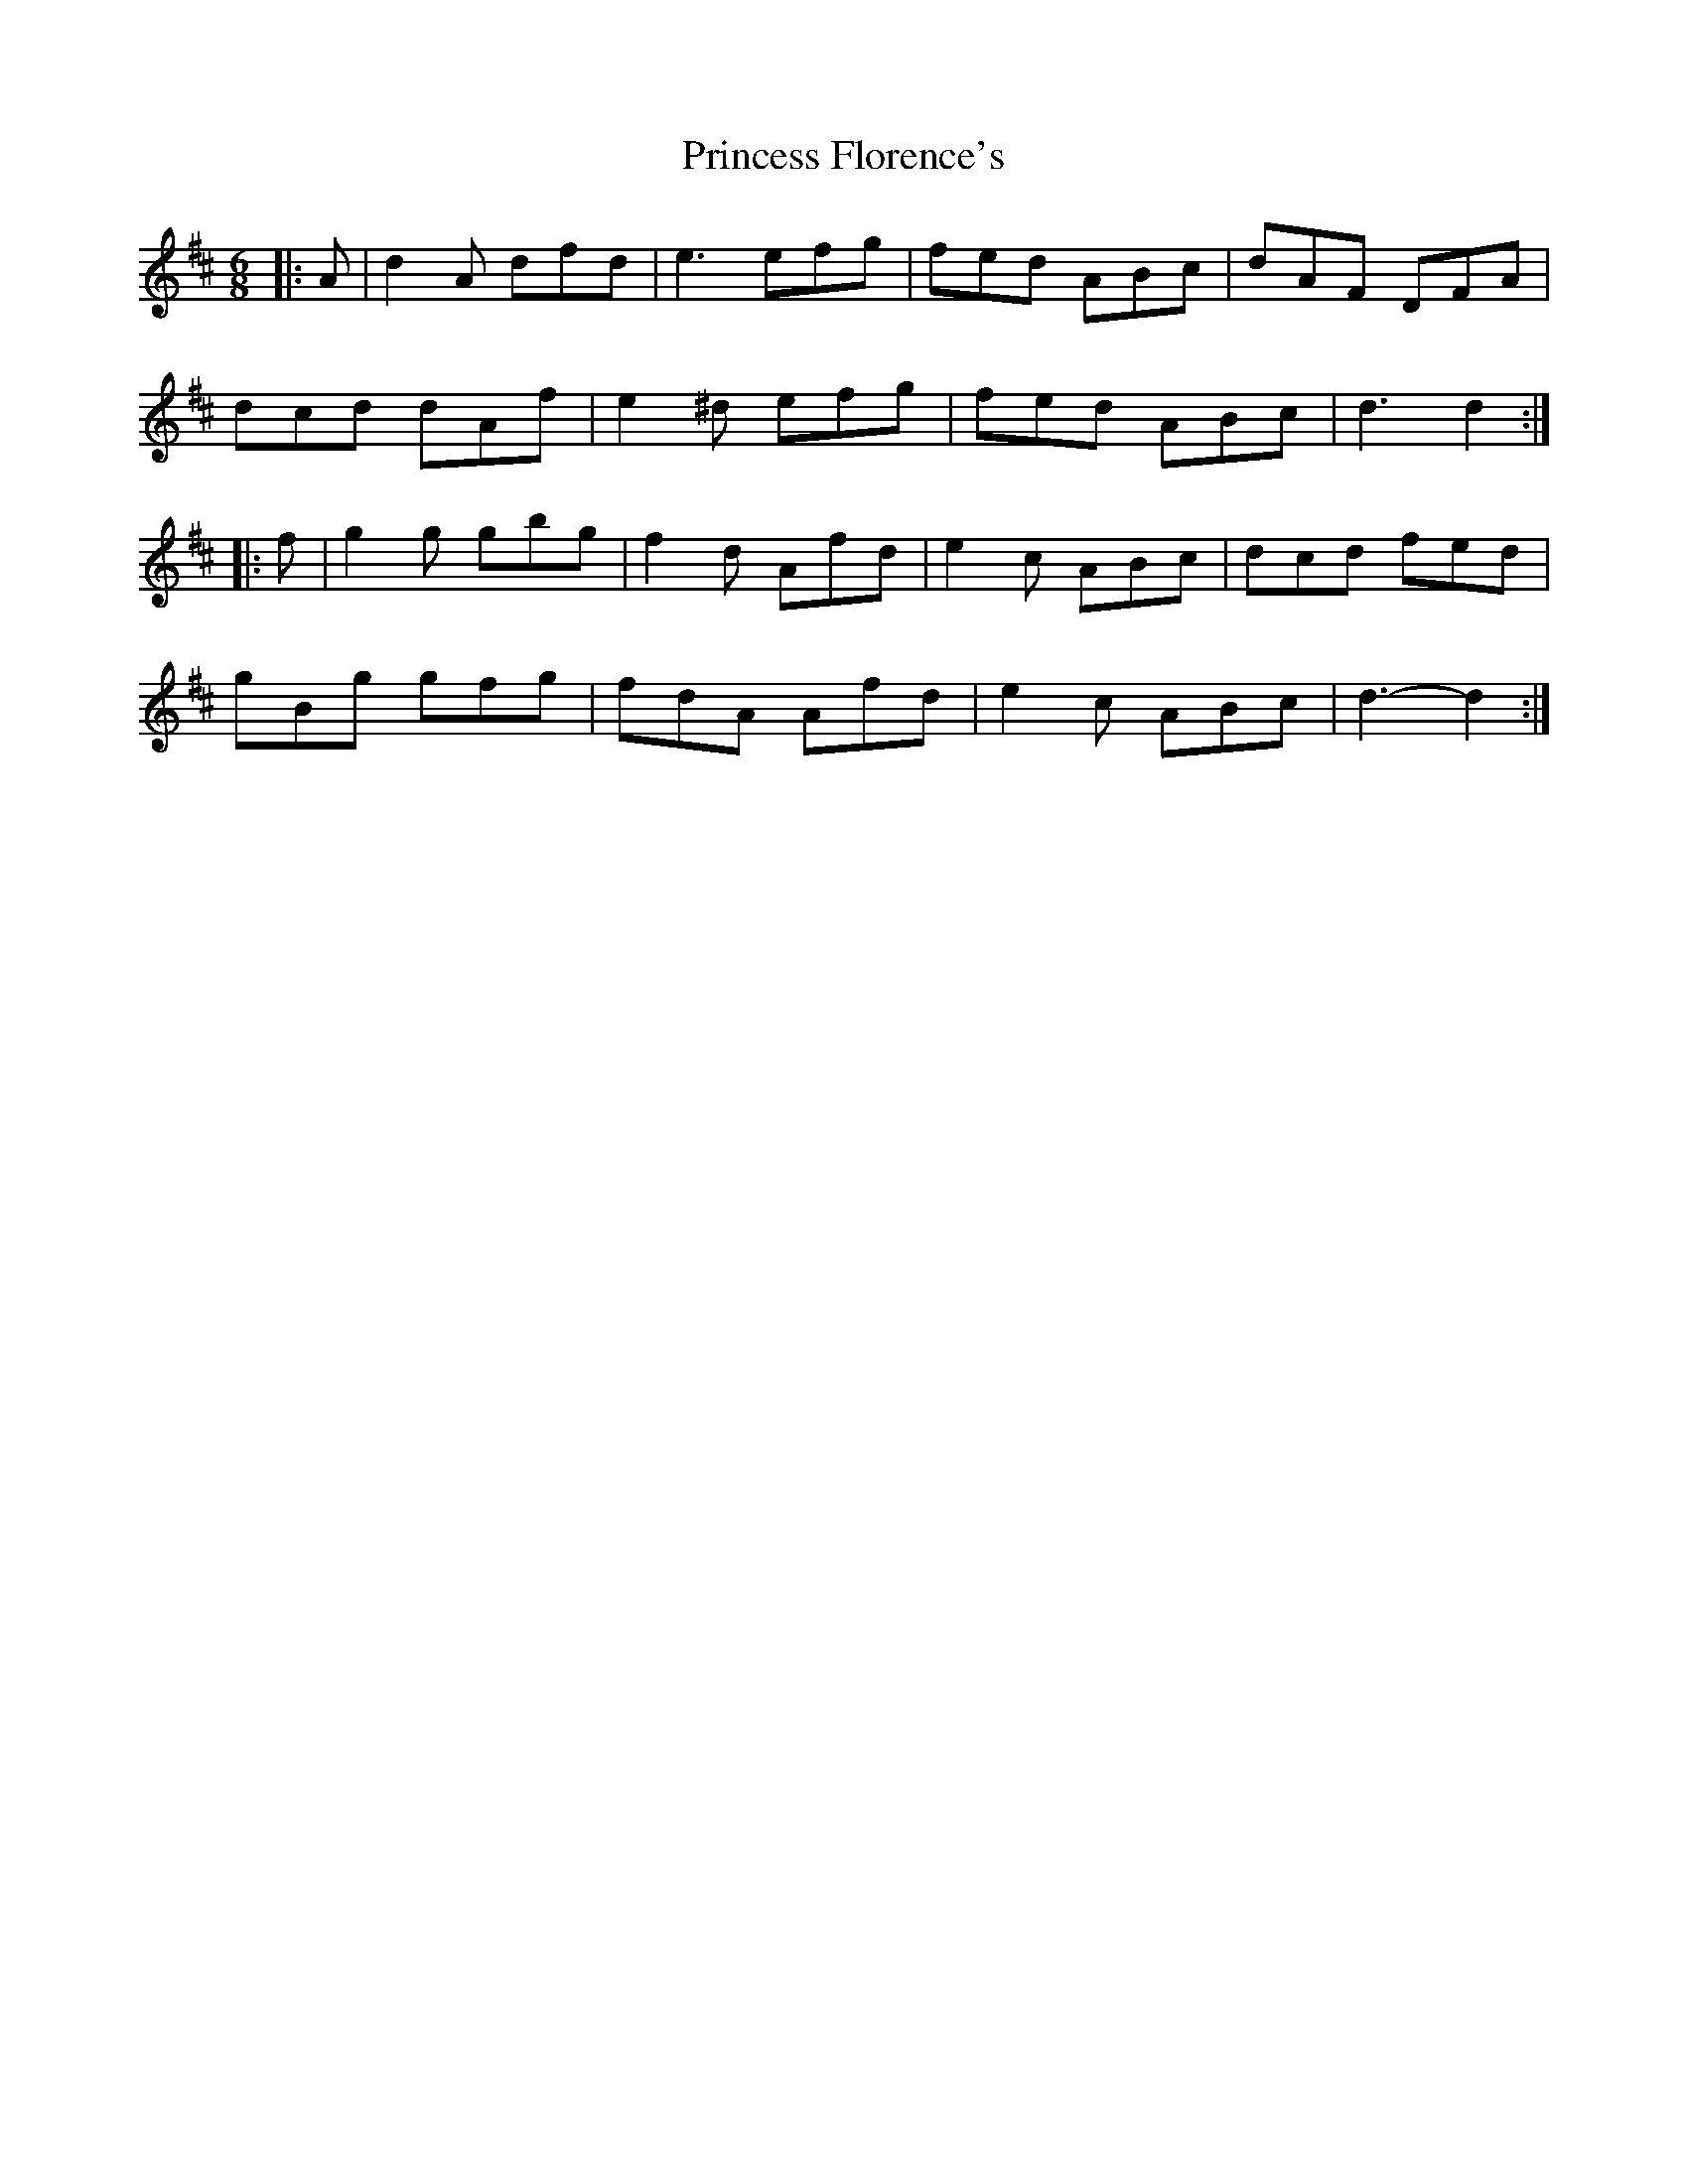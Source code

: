 X: 33134
T: Princess Florence's
R: jig
M: 6/8
K: Dmajor
|:A|d2 A dfd|e3 efg|fed ABc|dAF DFA|
dcd dAf|e2 ^d efg|fed ABc|d3 d2:|
|:f|g2 g gbg|f2 d Afd|e2 c ABc|dcd fed|
gBg gfg|fdA Afd|e2 c ABc|d3- d2:|

